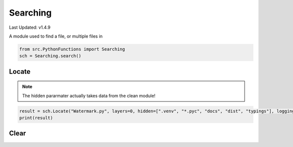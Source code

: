 Searching
=========

Last Updated: v1.4.9

A module used to find a file, or multiple files in 

.. code-block:: python

    from src.PythonFunctions import Searching
    sch = Searching.search()

Locate
------

.. py:function:: Locate(target, *, directory, layers, hidden, logging):
    :noindex:

    Find a file with some paramters to help search for it.

    :param target: File to find.
    :param directory: Directory to search in. Defaults to current run directory (".").
    :param layers: How many layers above the specified directory to go. Defaults to 2.
    :param hidden: Limit the search by not searching these files / folders. Defaults to [].
    :param logging: To output what file in what folder is currently being searched. Defaults to False.
    :type target: List[str]
    :type directory: str
    :type layers: int
    :type hidden: List[str]
    :type logging: bool
    :returns: The location of target
    :rtype: List[str]

.. note::

    The hidden pararmater actually takes data from the clean module!

.. code-block:: python

    result = sch.Locate("Watermark.py", layers=0, hidden=[".venv", "*.pyc", "docs", "dist", "typings"], logging=True)
    print(result)

Clear
-----

.. py:function:: Clear()
    :noindex:

    Reset the class so you can use the same class but get different result.
    Should only be used if it isn't done automatically.